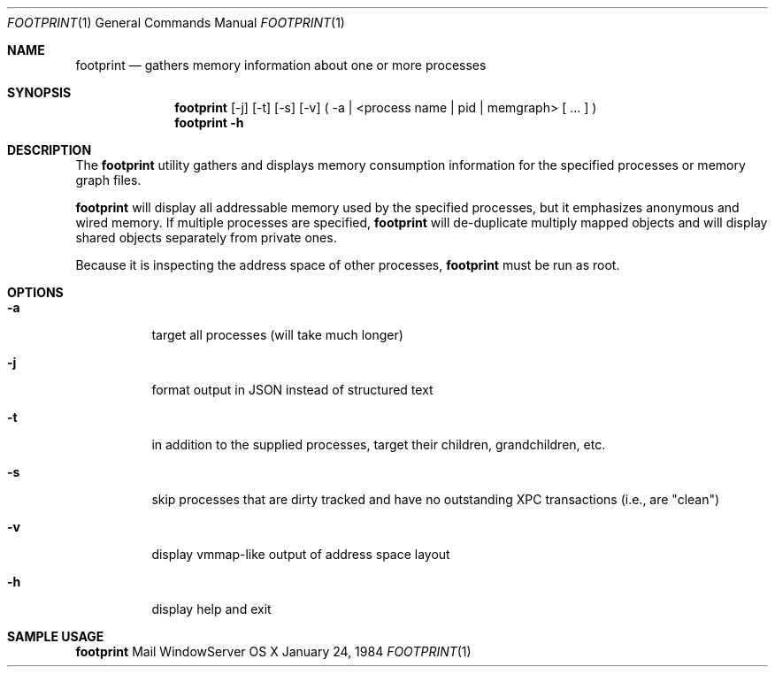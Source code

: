 .\" Copyright (c) 2014, Apple Computer, Inc.  All rights reserved.
.\"
.Dd January 24, 1984
.Dt FOOTPRINT 1
.Os "OS X"
.Sh NAME
.Nm footprint
.Nd gathers memory information about one or more processes
.Sh SYNOPSIS
.Nm
[-j] [-t] [-s] [-v] ( -a | <process name | pid | memgraph> [ ... ] )
.Nm
.Fl h
.Sh DESCRIPTION
The
.Nm
utility gathers and displays memory consumption information for the specified processes or memory graph files.
.Pp
.Nm
will display all addressable memory used by the specified processes, but it emphasizes anonymous and wired memory.  If multiple processes are specified,
.Nm
will de-duplicate multiply mapped objects and will display shared objects separately from private ones.
.Pp
Because it is inspecting the address space of other processes,
.Nm
must be run as root.
.Sh OPTIONS
.Bl -tag -width Ds
.It Fl a
target all processes (will take much longer)
.It Fl j
format output in JSON instead of structured text
.It Fl t
in addition to the supplied processes, target their children, grandchildren, etc.
.It Fl s
skip processes that are dirty tracked and have no outstanding XPC transactions (i.e., are "clean")
.It Fl v
display vmmap-like output of address space layout
.It Fl h
display help and exit
.El
.Sh SAMPLE USAGE
.Pp
.Nm
Mail WindowServer
